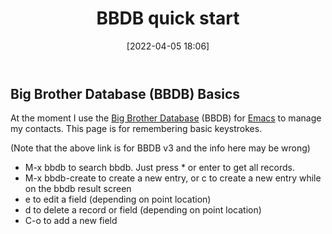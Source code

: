 :PROPERTIES:
:ID:       9a70ede2-9aa5-4311-be79-f17c479a1bc9
:END:
#+date: [2022-04-05 18:06]
#+hugo_lastmod: 2024-12-25 07:50:29 -0500
#+title: BBDB quick start
#+filetags: :emacs:

** Big Brother Database (BBDB) Basics

At the moment I use the [[http://savannah.nongnu.org/projects/bbdb/][Big Brother Database]] (BBDB) for [[id:e8f63911-0c0b-4f37-9aed-b2e415144f9d][Emacs]] to manage my
contacts.  This page is for remembering basic keystrokes.

(Note that the above link is for BBDB v3 and the info here may be wrong)

 * M-x bbdb to search bbdb.  Just press * or enter to get all records.
 * M-x bbdb-create to create a new entry, or c to create a new entry while
   on the bbdb result screen
 * e to edit a field (depending on point location)
 * d to delete a record or field (depending on point location)
 * C-o to add a new field

